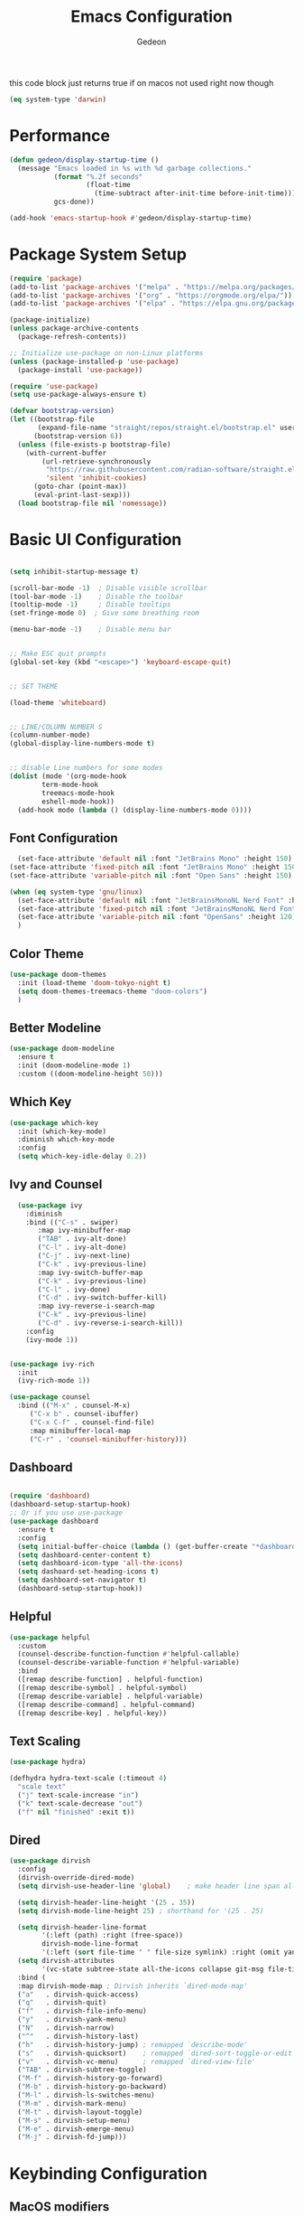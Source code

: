 #+title: Emacs Configuration
#+author: Gedeon
#+Property: header-args:emacs-lisp :tangle ./init.el

this code block just returns true if on macos
not used right now though

#+name: is-macos
#+begin_src emacs-lisp :tangle no
(eq system-type 'darwin)
#+end_src

* Performance

#+begin_src emacs-lisp
  (defun gedeon/display-startup-time ()
    (message "Emacs loaded in %s with %d garbage collections."
             (format "%.2f seconds"
                     (float-time
                       (time-subtract after-init-time before-init-time)))
             gcs-done))

  (add-hook 'emacs-startup-hook #'gedeon/display-startup-time)

#+end_src


* Package System Setup

#+begin_src emacs-lisp
  (require 'package)
  (add-to-list 'package-archives '("melpa" . "https://melpa.org/packages/"))
  (add-to-list 'package-archives '("org" . "https://orgmode.org/elpa/"))
  (add-to-list 'package-archives '("elpa" . "https://elpa.gnu.org/packages/"))

  (package-initialize)
  (unless package-archive-contents
    (package-refresh-contents))

  ;; Initialize use-package on non-Linux platforms
  (unless (package-installed-p 'use-package)
    (package-install 'use-package))

  (require 'use-package)
  (setq use-package-always-ensure t)

#+end_src

#+begin_src emacs-lisp :tangle no
(defvar bootstrap-version)
(let ((bootstrap-file
       (expand-file-name "straight/repos/straight.el/bootstrap.el" user-emacs-directory))
      (bootstrap-version 6))
  (unless (file-exists-p bootstrap-file)
    (with-current-buffer
        (url-retrieve-synchronously
         "https://raw.githubusercontent.com/radian-software/straight.el/develop/install.el"
         'silent 'inhibit-cookies)
      (goto-char (point-max))
      (eval-print-last-sexp)))
  (load bootstrap-file nil 'nomessage))
#+end_src


* Basic UI Configuration

#+begin_src emacs-lisp

  (setq inhibit-startup-message t)

  (scroll-bar-mode -1)  ; Disable visible scrollbar
  (tool-bar-mode -1)    ; Disable the toolbar
  (tooltip-mode -1)     ; Disable tooltips
  (set-fringe-mode 0)  ; Give some breathing room

  (menu-bar-mode -1)    ; Disable menu bar


  ;; Make ESC quit prompts
  (global-set-key (kbd "<escape>") 'keyboard-escape-quit)


  ;; SET THEME

  (load-theme 'whiteboard)


  ;; LINE/COLUMN NUMBER S
  (column-number-mode)
  (global-display-line-numbers-mode t)


  ;; disable Line numbers for some modes
  (dolist (mode '(org-mode-hook
		  term-mode-hook
		  treemacs-mode-hook
		  eshell-mode-hook))
    (add-hook mode (lambda () (display-line-numbers-mode 0))))

#+end_src


** Font Configuration

#+begin_src emacs-lisp :tangle yes
      (set-face-attribute 'default nil :font "JetBrains Mono" :height 150)
    (set-face-attribute 'fixed-pitch nil :font "JetBrains Mono" :height 150)
    (set-face-attribute 'variable-pitch nil :font "Open Sans" :height 150)
#+end_src      

#+begin_src  emacs-lisp :tangle no
     (when (eq system-type 'gnu/linux)
       (set-face-attribute 'default nil :font "JetBrainsMonoNL Nerd Font" :height 120)
       (set-face-attribute 'fixed-pitch nil :font "JetBrainsMonoNL Nerd Font" :height 120)
       (set-face-attribute 'variable-pitch nil :font "OpenSans" :height 120)
       )
#+end_src


** Color Theme
#+begin_src emacs-lisp
  (use-package doom-themes
    :init (load-theme 'doom-tokyo-night t)
    (setq doom-themes-treemacs-theme "doom-colors")
    )
#+end_src


** Better Modeline

#+begin_src emacs-lisp
(use-package doom-modeline
  :ensure t
  :init (doom-modeline-mode 1)
  :custom ((doom-modeline-height 50)))
#+end_src


** Which Key

#+begin_src emacs-lisp
(use-package which-key
  :init (which-key-mode)
  :diminish which-key-mode
  :config
  (setq which-key-idle-delay 0.2))
#+end_src


** Ivy and Counsel

#+begin_src emacs-lisp
  (use-package ivy
    :diminish
    :bind (("C-s" . swiper)
	   :map ivy-minibuffer-map
	   ("TAB" . ivy-alt-done)	
	   ("C-l" . ivy-alt-done)
	   ("C-j" . ivy-next-line)
	   ("C-k" . ivy-previous-line)
	   :map ivy-switch-buffer-map
	   ("C-k" . ivy-previous-line)
	   ("C-l" . ivy-done)
	   ("C-d" . ivy-switch-buffer-kill)
	   :map ivy-reverse-i-search-map
	   ("C-k" . ivy-previous-line)
	   ("C-d" . ivy-reverse-i-search-kill))
    :config
    (ivy-mode 1))

  
(use-package ivy-rich
  :init
  (ivy-rich-mode 1))

(use-package counsel
  :bind (("M-x" . counsel-M-x)
	 ("C-x b" . counsel-ibuffer)
	 ("C-x C-f" . counsel-find-file)
	 :map minibuffer-local-map
	 ("C-r" . 'counsel-minibuffer-history)))
#+end_src


** Dashboard

#+begin_src  emacs-lisp

  (require 'dashboard)
  (dashboard-setup-startup-hook)
  ;; Or if you use use-package
  (use-package dashboard
    :ensure t
    :config
    (setq initial-buffer-choice (lambda () (get-buffer-create "*dashboard*")))
    (setq dashboard-center-content t)
    (setq dashboard-icon-type 'all-the-icons)
    (setq dashoard-set-heading-icons t)
    (setq dashboard-set-navigator t)
    (dashboard-setup-startup-hook))

#+end_src


** Helpful

#+begin_src emacs-lisp
(use-package helpful
  :custom
  (counsel-describe-function-function #'helpful-callable)
  (counsel-describe-variable-function #'helpful-variable)
  :bind
  ([remap describe-function] . helpful-function)
  ([remap describe-symbol] . helpful-symbol)
  ([remap describe-variable] . helpful-variable)
  ([remap describe-command] . helpful-command)
  ([remap describe-key] . helpful-key))
#+end_src


** Text Scaling

#+begin_src emacs-lisp
  (use-package hydra)

  (defhydra hydra-text-scale (:timeout 4)
    "scale text"
    ("j" text-scale-increase "in")
    ("k" text-scale-decrease "out")
    ("f" nil "finished" :exit t))

#+end_src


** Dired

#+begin_src emacs-lisp
  (use-package dirvish
    :config
    (dirvish-override-dired-mode)
    (setq dirvish-use-header-line 'global)    ; make header line span all panes

    (setq dirvish-header-line-height '(25 . 35))
    (setq dirvish-mode-line-height 25) ; shorthand for '(25 . 25)

    (setq dirvish-header-line-format
          '(:left (path) :right (free-space))
          dirvish-mode-line-format
          '(:left (sort file-time " " file-size symlink) :right (omit yank index)))
    (setq dirvish-attributes
          '(vc-state subtree-state all-the-icons collapse git-msg file-time file-size))
    :bind (
    :map dirvish-mode-map ; Dirvish inherits `dired-mode-map'
    ("a"   . dirvish-quick-access)
    ("q"   . dirvish-quit)
    ("f"   . dirvish-file-info-menu)
    ("y"   . dirvish-yank-menu)
    ("N"   . dirvish-narrow)
    ("^"   . dirvish-history-last)
    ("h"   . dirvish-history-jump) ; remapped `describe-mode'
    ("s"   . dirvish-quicksort)    ; remapped `dired-sort-toggle-or-edit'
    ("v"   . dirvish-vc-menu)      ; remapped `dired-view-file'
    ("TAB" . dirvish-subtree-toggle)
    ("M-f" . dirvish-history-go-forward)
    ("M-b" . dirvish-history-go-backward)
    ("M-l" . dirvish-ls-switches-menu)
    ("M-m" . dirvish-mark-menu)
    ("M-t" . dirvish-layout-toggle)
    ("M-s" . dirvish-setup-menu)
    ("M-e" . dirvish-emerge-menu)
    ("M-j" . dirvish-fd-jump)))
#+end_src


* Keybinding Configuration

** MacOS modifiers

#+begin_src emacs-lisp

  (when (eq system-type 'darwin)
    (setq mac-command-modifier 'meta)
    (setq mac-control-modifier 'control)
    (setq mac-option-modifier 'none))

  #+end_src


** General Keybindings

#+begin_src emacs-lisp
  (use-package general
    :config
    (general-create-definer gedeon/keys
      :keymaps '(normal insert visual emacs))
    (general-create-definer gedeon/leader-keys
      :keymaps '(normal insert visual emacs)
      :prefix "SPC"
      :global-prefix "C-SPC")
    (general-create-definer gedeon/local-leader-keys
    :keymaps '(normal insert visual emacs)
    :prefix "SPC m"
    :global-prefix "C-SPC m"))

  #+end_src


*** toggle Keybindings

  #+begin_src emacs-lisp

  (gedeon/leader-keys
    "t" '(:ignore t :which-key "toggles")
    "tt" '(counsel-load-theme :which-key "choose theme")
    "ts" '(hydra-text-scale/body :which-key "scale text")
    "tl" '(org-latex-preview :which-key "toggle latex preview"))

  #+end_src

*** File Keybindings

  #+begin_src emacs-lisp
  (gedeon/leader-keys
    "f" '(:ignore t :which-key "file")
    "ff" '(counsel-find-file :which-key "find")
    "fs" '(save-buffer :which-key "save file")
    "ft" '(treemacs :which-key "treemacs"))

  #+end_src
  
*** Buffer Keybindings

  #+begin_src emacs-lisp
  (gedeon/leader-keys
    "b" '(:ignore t :which-key "buffer")
    "bb" '(counsel-switch-buffer :which-key "find"))

  #+end_src

*** Window Keybindings

#+begin_src emacs-lisp

    (gedeon/leader-keys
        "w" '(:ignore t :which-key "window")
        "wn" '(evil-window-vnew :which-key "new")
        "wl" '(evil-window-right :which-key "right")
        "wh" '(evil-window-left :which-key "left")
        "wj" '(evil-window-down :which-key "down")
        "wk" '(evil-window-up :which-key "up")
        "ww" '(evil-window-next :which-key "next")
        "wq" '(evil-window-delete :which-key "close"))

#+end_src

*** Open stuff

#+begin_src emacs-lisp

  (gedeon/leader-keys
      "o" '(:ignore t :which-key "open")
      "oa" '(org-agenda :which-key "agenda"))

#+end_src

*** "N" i guess notes?

not really sure what I'm doing with this shortcut but I just want to have org roam available no matter what mode I'm in

#+begin_src emacs-lisp

  (gedeon/leader-keys
    "n" '(:ignore t :which-key "notes")
    "nf" '(org-roam-node-find :which-key "find")
    "nc" '(org-roam-capture :which-key "capture")
    "nb" '(org-roam-buffer-toggle :which-key "backlinks"))

#+end_src

*** Project Keybindings

#+begin_src emacs-lisp

  (gedeon/leader-keys
    "p" '(:ignore t :which-key "project")
    "pp" '(counsel-projectile-switch-project :which-key "switch to project"))
  
#+end_src

*** Help Keybindings

  #+begin_src emacs-lisp
  (gedeon/leader-keys
    "h" '(:ignore t :which-key "help")
    "hv" '(counsel-describe-variable :which-key "describe variable")
    "hf" '(counsel-describe-function :which-key "describe function")
    "hb" '(describe-bindings :which-key "describe bindings"))

  #+end_src

*** GIT Keybindings
  
  #+begin_src emacs-lisp
    
    (gedeon/leader-keys
      "g" '(:ignore t :which-key "git")
      "gg" '(magit-status :which-key "magit status"))

  #+end_src

*** Code Keybindings

  
  #+begin_src emacs-lisp
  (gedeon/leader-keys
    "c"  '(:ignore t :which-key "code")
    "cs" '(lsp-treemacs-symbols :which-key "scope tree")
    "cl" '(:ignore t :which-key "lisp")
    "cle" '(eval-buffer :which-key "eveluate lisp"))

  #+end_src

*** other

#+begin_src emacs-lisp
  (gedeon/leader-keys
    "." '(dirvish :which-key "dirvish"))
#+end_src

#+RESULTS:



** EVIL

  
  #+begin_src emacs-lisp

    (defun gedeon/evil-hook ()
      (dolist (mode '(custom-mode
                      eshell-mode
                      git-rebase-mode
                      erc-mode
                      circe-server-mode
                      circe-chat-mode
                      circe-query-mode
                      sauron-mode
                      term-mode))
        (add-to-list 'evil-emacs-state-modes mode))
      (evil-set-initial-state 'messages-buffer-mode 'normal)
      (evil-set-initial-state 'dashboard-mode 'normal))


    (use-package evil
      :init
      (setq evil-want-integration t)
      (setq evil-want-keybinding nil)
      (setq evil-want-C-u-scroll t)
      (setq evil-want-C-i-jump nil)
      :config
      (evil-mode 1)
      (define-key evil-insert-state-map (kbd "C-g") 'evil-normal-state)
      (define-key evil-insert-state-map (kbd "C-h") 'evil-delete-backward-char-and-join)
      (define-key evil-motion-state-map (kbd "RET") nil)

      ;;use visuel line motions even outside of visual line mode buffers
      (evil-global-set-key 'motion "j" 'evil-next-visual-line)
      (evil-global-set-key 'motion "k" 'evil-previous-visual-line)

      (evil-set-initial-state 'messages-buffer-mode 'normal)
      (evil-set-initial-state 'dashboard-mode 'normal))


    (use-package evil-org
      :ensure t
      :after org
      :hook (org-mode . (lambda () evil-org-mode))
      :config
      (require 'evil-org-agenda)
      (evil-org-agenda-set-keys))
#+end_src


*** Evil Collection

#+begin_src emacs-lisp
    
    (use-package evil-collection
      :after evil
      :config
      (evil-collection-init))

#+end_src


*** Evil Escape

#+begin_src emacs-lisp

  (use-package evil-escape
    :hook (evil-mode . evil-escape-mode)
    :config
    (setq evil-escape-key-sequence "jk"))

  (evil-escape-mode 1)

#+end_src


* ORG MODE
** Better Font Faces

#+begin_src emacs-lisp
  (defun gedeon/org-font-setup ()
    ;; Replace list hyphen with dot
    (font-lock-add-keywords 'org-mode
                            '(("^ *\\([-]\\) "
                               (0 (prog1 () (compose-region (match-beginning 1) (match-end 1) "•"))))))

    ;; Set faces for heading levels
    (dolist (face '((org-level-1 . 1.2)
                    (org-level-2 . 1.1)
                    (org-level-3 . 1.05)
                    (org-level-4 . 1.0)
                    (org-level-5 . 1.1)
                    (org-level-6 . 1.1)
                    (org-level-7 . 1.1)
                    (org-level-8 . 1.1)))
      (set-face-attribute (car face) nil :font "Open Sans" :weight 'semibold :height (cdr face)))


    (set-face-attribute 'org-block nil :foreground nil :inherit 'fixed-pitch)
    (set-face-attribute 'org-code nil   :inherit '(shadow fixed-pitch))
    (set-face-attribute 'org-table nil   :inherit '(shadow fixed-pitch))
    (set-face-attribute 'org-verbatim nil :inherit '(shadow fixed-pitch))
    (set-face-attribute 'org-special-keyword nil :inherit '(font-lock-comment-face fixed-pitch))
    (set-face-attribute 'org-meta-line nil :inherit '(font-lock-comment-face fixed-pitch))
    (set-face-attribute 'org-checkbox nil :inherit 'fixed-pitch))
#+end_src


** Basic Config

#+begin_src emacs-lisp
  (defun gedeon/org-mode-setup ()
    (org-indent-mode)
    (variable-pitch-mode 1)
    (visual-line-mode 1)
    (setq org-image-actual-width 1000)
    (setq org-capture-templates `(
                                  ("p" "Protocol" entry (file+headline ,(concat org-directory "notes.org") "Inbox")
                                   "* %^{Title}\nSource: %u, %c\n #+BEGIN_QUOTE\n%i\n#+END_QUOTE\n\n\n%?")
                                  ("L" "Protocol Link" entry (file+headline ,(concat org-directory "notes.org") "Inbox")
                                   "* %? [[%:link][%:description]] \nCaptured On: %U")
                                  ))
    (gedeon/local-leader-keys
      "t" '(org-todo :which-key "todo state")
      "I" '(org-id-get-create :which-key "ad id")
      "a" '(org-attach :which-key "agenda")
      "e" '(org-export-dispatch :which-key "export")

      "b" '(:ignore t :which-key "babel")
      "be" '(org-babel-execute-src-block :which-key "execute")

      "n" '(:ignore t :which-key "node")
      "ni" '(org-roam-node-insert :which-key "insert link")
      "nf" '(org-roam-node-find :which-key "find node")
      "ns" '(org-narrow-to-subtree :which-key "narrow to subtree")
      "nw" '(widen :whichkey "widen")

      "s" '(:ignore t :which-key "search")
      "sr" '(org-recoll-search :which-key "recoll")
      "c" '(:ignore t :which-key "clock")
      "ci" '(org-clock-in :which-key "clock in")
      "co" '(org-clock-out :which-key "clock out")))

  (use-package org
    :hook
    (org-mode . gedeon/org-mode-setup)
    :config
    (setq org-ellipsis " ▾")
    (gedeon/org-font-setup)

    (setq org-agenda-files
          '("~/Dropbox/todo.org"))

    (require 'org-habit)
    (add-to-list 'org-modules 'org-habit)
    (setq org-habit-graph-column 60)

    (define-key org-agenda-mode-map "j" 'evil-next-line)
    (define-key org-agenda-mode-map "k" 'evil-previous-line)

    (setq org-todo-keywords
          '((sequence "TODO(t)" "NEXT(n)" "|" "DONE(d!)")
            (sequence "BACKLOG(b)" "PLAN(p)" "READY(r)" "ACTIVE(a)" "REVIEW(v)" "WAIT(w@/!)" "HOLD(h)" "|" "COMPLETED(c)" "CANC(k@)")))

    (setq org-refile-targets
          '(("archive.org" :maxlevel . 1)
            ("todo.org" :maxlevel . 1)))

    (advice-add 'org-refile :after 'org-save-all-org-buffers)

    (setq org-tag-alist
          '((:startgroup)
                                          ; Put mutually exclusive tags here
            (:endgroup)
            ("@errand" . ?E)
            ("@work" . ?W)
            ("@home" . ?H)
            ("agenda" . ?a)
            ("planning" . ?p)
            ("publish" . ?P)
            ("batch" . ?b)
            ("note" . ?n)
            ("catchup" . ?c)
            ("idea" . ?i))))

#+end_src

#+RESULTS:


** Some more styling

*** Center Org Buffers

#+begin_src emacs-lisp
(defun gedeon/org-mode-visual-fill ()
  (setq visual-fill-column-width 100
        visual-fill-column-center-text t)
  (visual-fill-column-mode 1))

(use-package visual-fill-column
  :hook (org-mode . gedeon/org-mode-visual-fill))
#+end_src

*** Org Bullets

#+begin_src emacs-lisp
(use-package org-bullets
;;  :after org 
;;  :hook (org-mode . org-bullets-mode)
  :custom
  (org-bullets-bullet-list '("◉" "○" "●" "○" "●" "○" "●")))
#+end_src

*** org superstar

#+begin_src emacs-lisp

  (require 'org-superstar)
  (setq org-hide-leading-stars 100)
  (add-hook 'org-mode-hook (lambda () (org-superstar-mode 1)))

#+end_src

*** org fancy priorities

#+begin_src emacs-lisp
  
  (use-package org-fancy-priorities
  :ensure t
  :hook
  (org-mode . org-fancy-priorities-mode)
  :config
  (setq org-fancy-priorities-list '("⚡" "⬆" "⬇" "☕")))

#+end_src


** Configure Babel Languages

#+begin_src emacs-lisp

  (use-package ob-rust)


  (org-babel-do-load-languages
   'org-babel-load-languages
   '((emacs-lisp . t)
     (rust . t)
     (plantuml . t)
     (python . t)))

  (setq org-confirm-babel-evaluate nil)
#+end_src


** Auto-tangle Configuration Files

#+begin_src emacs-lisp
  (defun gedeon/org-babel-tangle-config ()
    (when (string-equal (buffer-file-name)
			(expand-file-name "~/.config/emacs/emacs.org"))
      (let ((org-confirm-babel-evaluate nil))
	(org-babel-tangle))))
    (add-hook 'org-mode-hook (lambda () (add-hook 'after-save-hook #'gedeon/org-babel-tangle-config)))
#+end_src


** Org Roam

#+begin_src emacs-lisp
  
  (use-package org-roam
    :ensure t
    :custom
    (org-roam-directory (file-truename "~/org"))
    :bind (("C-c n l" . org-roam-buffer-toggle)
           ("C-c n f" . org-roam-node-find)
           ("C-c n g" . org-roam-graph)
           ("C-c n i" . org-roam-node-insert)
           ("C-c n c" . org-roam-capture)
           ;; Dailies
           ("C-c n j" . org-roam-dailies-capture-today))
    :config
    ;; If you're using a vertical completion framework, you might want a more informative completion interface
    (setq org-roam-node-display-template (concat "${title:*} " (propertize "${tags:10}" 'face 'org-tag)))
    (org-roam-db-autosync-mode)
    ;; If using org-roam-protocol
    (require 'org-roam-protocol))

#+end_src


** Org noter

#+begin_src emacs-lisp :tangle no
(use-package org-noter
  :config
  ;; Your org-noter config ........
  (require 'org-noter-pdftools))

(use-package org-pdftools
  :hook (org-mode . org-pdftools-setup-link))

(use-package org-noter-pdftools
  :after org-noter
  :config
  ;; Add a function to ensure precise note is inserted
  (defun org-noter-pdftools-insert-precise-note (&optional toggle-no-questions)
    (interactive "P")
    (org-noter--with-valid-session
     (let ((org-noter-insert-note-no-questions (if toggle-no-questions
                                                   (not org-noter-insert-note-no-questions)
                                                 org-noter-insert-note-no-questions))
           (org-pdftools-use-isearch-link t)
           (org-pdftools-use-freepointer-annot t))
       (org-noter-insert-note (org-noter--get-precise-info)))))

  ;; fix https://github.com/weirdNox/org-noter/pull/93/commits/f8349ae7575e599f375de1be6be2d0d5de4e6cbf
  (defun org-noter-set-start-location (&optional arg)
    "When opening a session with this document, go to the current location.
With a prefix ARG, remove start location."
    (interactive "P")
    (org-noter--with-valid-session
     (let ((inhibit-read-only t)
           (ast (org-noter--parse-root))
           (location (org-noter--doc-approx-location (when (called-interactively-p 'any) 'interactive))))
       (with-current-buffer (org-noter--session-notes-buffer session)
         (org-with-wide-buffer
          (goto-char (org-element-property :begin ast))
          (if arg
              (org-entry-delete nil org-noter-property-note-location)
            (org-entry-put nil org-noter-property-note-location
                           (org-noter--pretty-print-location location))))))))
  (with-eval-after-load 'pdf-annot
    (add-hook 'pdf-annot-activate-handler-functions #'org-noter-pdftools-jump-to-note)))
#+end_src


** Org recoll

#+begin_src emacs-lisp
(load "~/.config/emacs/packages/org-recoll.el")
(global-set-key (kbd "C-c g") 'org-recoll-search)
(global-set-key (kbd "C-c u") 'org-recoll-update-index)
#+end_src


** Better Media integration

*** Org Download

#+begin_src emacs-lisp
  (require 'org-download)
  (setq-default org-download-image-dir "~/org/images")
  (add-hook 'dired-mode-hook 'org-download-enable)
#+end_src



** Org Excalidraw

#+begin_src emacs-lisp :tangle no
(use-package org-excalidraw
  :straight (:type git :host github :repo "wdavew/org-excalidraw")
)
#+end_src


* Development

** LSP


#+begin_src emacs-lisp

    (use-package lsp-mode
      :commands (lsp lsp-deferred)
      :bind (:map lsp-mode-map
                  ("TAB" . completion-at-point))
      :hook (rust-mode . lsp-mode)
      :config
  ;;    (setq lsp-headerline-breadcrumb-segments '(path-up-to-project file symbols))
  ;;    (lsp-headerline-breadcrumb-mode)
      (lsp-enable-which-key-integration t))

#+end_src


*** Headerline breadcrumbs

[[https://emacs-lsp.github.io/lsp-mode/page/settings/headerline][Headerline Documentation]]

#+begin_src emacs-lisp :tangle no
  
  (defun gedeon/lsp-mode-setup ()
    (setq lsp-headerline-breadcrumb-segments '(path-up-to-project file symbols))
    (lsp-headerline-breadcrumb-mode))
  :hook (lsp-mode . gedeon/lsp-mode-setup)

#+end_src

*** LSP-UI

#+begin_src emacs-lisp

  (use-package lsp-ui
    :hook (lsp-mode . lsp-ui-mode)
    :custom
    (lsp-ui-doc-position 'bottom))
  
#+end_src

*** Flycheck

#+begin_src emacs-lisp

  (use-package flycheck
    :ensure t
    :init (global-flycheck-mode))
  
#+end_src


*** Treemacs

#+begin_src emacs-lisp :tangle no

  (use-package lsp-treemacs
  :after lsp)

  
#+end_src

*** Typescript

#+begin_src emacs-lisp

  (use-package typescript-mode
    :mode "\\.ts\\'"
    :hook (typescript-mode . lsp-deferred)
    :config
    (setq typescript-indent-level 2))
  
#+end_src

*** Better Completions with company-mode

#+begin_src emacs-lisp

  (use-package company
  :after lsp-mode
  :hook (prog-mode . company-mode)
  :bind (:map company-active-map
	      ("<tab>" . company-complete-selection))
  (:map lsp-mode-map
	("<tab>" . company-indent-or-complete-common))
  :custom
  (company-minimum-prefix-length 1)
  (company-idle-delay 0.0))

  (use-package company-box
    :hook (company-mode . company-box-mode))
  
#+end_src


** Languages

*** RUST

#+begin_src emacs-lisp

  (defun gedeon/rust-hook ()
    (setq indent-tabs-mode nil)
    (prettify-symbols-mode)
;;    (gedeon/local-leader-keys
;;    "r" '(rust-run :which-key "run")
;;     "c" '(rust-compile :which-key "compile"))
    )


  (require 'rust-mode)
  (add-hook 'rust-mode-hook
            (gedeon/rust-hook))
  (setq rust-format-on-save t)

#+end_src

#+begin_src emacs-lisp
  (use-package flycheck-rust
  :after (rust-mode)
  :hook (flycheck-mode . flycheck-rust-setup))
#+end_src




*** C/C++

#+begin_src emacs-lisp
      (use-package ccls
      :hook ((c-mode c++-mode objc-mode cuda-mode) .
             (lambda () (require 'ccls) (lsp)))
      :config
      (setq ccls-executable "/usr/bin/ccls"))
#+end_src




*** TOML

#+begin_src emacs-lisp
  
  (use-package toml-mode)

#+end_src


*** Javascript

#+begin_src emacs-lisp

  (use-package rjsx-mode)
  
#+end_src

**** svelte

#+begin_src emacs-lisp

(use-package svelte-mode)
  
#+end_src


*** HTML

#+begin_src emacs-lisp

  (use-package emmet-mode
  :config
  (gedeon/keys
   "C-e" '(emmet-expand-line :which-key "emmet expand")))

#+end_src


*** HLEDGER

#+begin_src emacs-lisp

  ;;; Basic configuration
  (require 'hledger-mode)
  (add-hook 'hledger-mode-hook 'gedeon/hledger-hook)

  (defun gedeon/hledger-hook ()
    (setq hledger-commodity-tab-alternative "EUR")
    (font-lock-add-keywords
     nil
     '(("~ monthly" . font-lock-constant-face))))


  ;; To open files with .journal extension in hledger-mode
  (add-to-list 'auto-mode-alist '("\\.journal\\'" . hledger-mode))

  ;; Provide the path to you journal file.
  ;; The default location is too opinionated.
  (setq hledger-jfile "~/Documents/finance/.hledger.journal")


  ;;; Auto-completion for account names
  ;; For company-mode users,
  (add-to-list 'company-backends 'hledger-company)

#+end_src


*** Cook Lang

#+begin_src emacs-lisp
  (load "~/.config/emacs/packages/cook-mode.el")

  (defun gedeon/cook-mode-setup ()
    (variable-pitch-mode 1))

  (add-hook 'cook-mode-hook 'gedeon/cook-mode-setup)
#+end_src

*** plantuml

#+begin_src emacs-lisp
(setq org-plantuml-jar-path (expand-file-name "~/.local/bin/plantuml.jar"))
(add-to-list 'org-src-lang-modes '("plantuml" . plantuml))
#+end_src

*** Java

#+begin_src emacs-lisp
  (require 'lsp-java)
  (add-hook 'java-mode-hook #'lsp)
#+end_src


** Snippets
*** AAS

#+begin_src emacs-lisp :tangle no
  (defun gedeon/aas-snippets ()
  )
#+end_src


automaticly activating snippets


: Error (use-package): aas/:config: Condition must be either nil or a function Disable showing Disable logging

#+begin_src emacs-lisp :tangle no
    (use-package aas
      :hook (LaTeX-mode . aas-activate-for-major-mode)
      :hook (org-mode . aas-activate-for-major-mode)
      :config (aas-set-snippets 'latex-mode
    ;; set condition!
    :cond #'texmathp ; expand only while in math
    "supp" "\\supp"
    "//" '(yas "\\frac{$1}{$2}$0")
    "On" "O(n)"
    "O1" "O(1)"
    "Olog" "O(\\log n)"
    "Olon" "O(n \\log n)"
    ;; Use YAS/Tempel snippets with ease!
    "amin" '(yas "\\argmin_{$1}") ; YASnippet snippet shorthand form
    "amax" '(tempel "\\argmax_{" p "}") ; Tempel snippet shorthand form
    ;; bind to functions!
    ";ig" #'insert-register
    ";call-sin"
    (lambda (angle) ; Get as fancy as you like
      (interactive "sAngle: ")
      (insert (format "%s" (sin (string-to-number angle)))))))
#+end_src


*** Yasnippet

#+begin_src emacs-lisp
  (use-package yasnippet
  :config
  (yas-global-mode 1))
#+end_src


** Projectile

#+begin_src emacs-lisp

  (use-package projectile
    :diminish projectile-mode
    :config (projectile-mode)
    :custom ((projectile-completion-system 'ivy))
    :bind-keymap
    ("C-c p" . projectile-command-map)
    :init
    (when (file-directory-p "~/Projects/Code")
      (setq projectile-project-search-path '("~/Projects/Code")))
    (setq projectile-switch-project-action #'projectile-dired))

  (use-package counsel-projectile
    :config (counsel-projectile-mode))
  
#+end_src


** Magit

#+begin_src emacs-lisp

  (use-package magit
    :commands (magit-status magit-get-current-branch)
    :custom
    (magit-display-buffer-function #'magit-display-buffer-same-window-except-diff-v1))

  ;; evil-magit is now part of evil-collection

  
#+end_src

*** Why this

shows git blame on current line
[[https://codeberg.org/akib/emacs-why-this][why-this codeberg]]

#+begin_src emacs-lisp :tangle no
(global-why-this-mode)
#+end_src



** Rainbow delimiters

#+begin_src emacs-lisp

  (use-package rainbow-delimiters
    :hook (prog-mode . rainbow-delimiters-mode))
  
#+end_src

